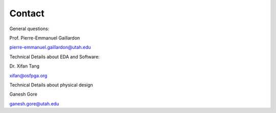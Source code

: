 .. _contact:

Contact
~~~~~~~
   
General questions:

Prof. Pierre-Emmanuel Gaillardon 

pierre-emmanuel.gaillardon@utah.edu

Technical Details about EDA and Software:

Dr. Xifan Tang

xifan@osfpga.org

Technical Details about physical design

Ganesh Gore

ganesh.gore@utah.edu


